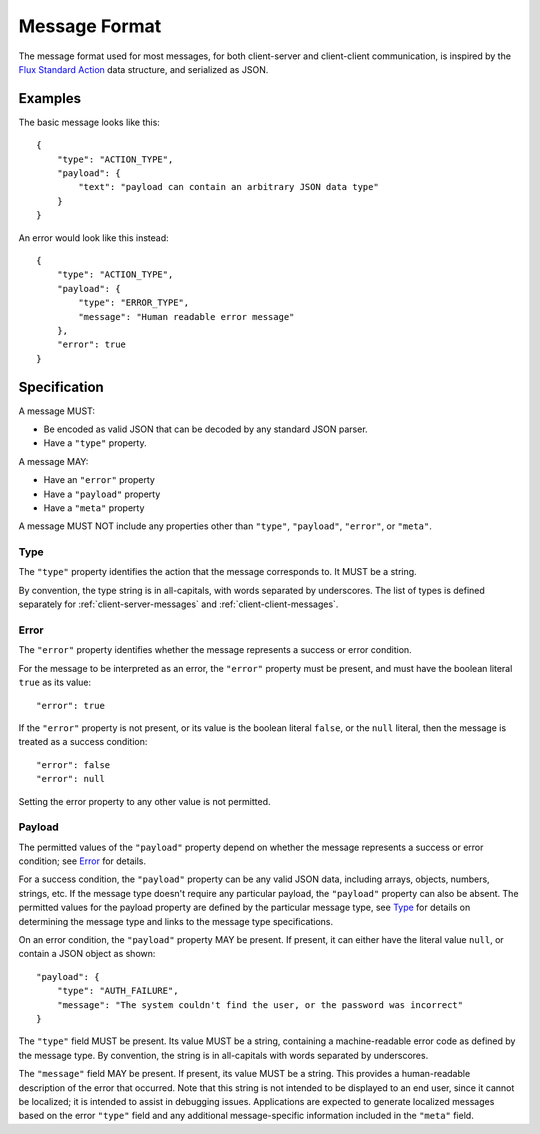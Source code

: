 .. highlight:: json

Message Format
==============

The message format used for most messages, for both client-server and
client-client communication, is inspired by the
`Flux Standard Action <https://github.com/acdlite/flux-standard-action>`_
data structure, and serialized as JSON.

Examples
--------

The basic message looks like this::

    {
        "type": "ACTION_TYPE",
        "payload": {
            "text": "payload can contain an arbitrary JSON data type"
        }
    }

An error would look like this instead::

    {
        "type": "ACTION_TYPE",
        "payload": {
            "type": "ERROR_TYPE",
            "message": "Human readable error message"
        },
        "error": true
    }

Specification
-------------

A message MUST:

* Be encoded as valid JSON that can be decoded by any standard JSON parser.
* Have a ``"type"`` property.

A message MAY:

* Have an ``"error"`` property
* Have a ``"payload"`` property
* Have a ``"meta"`` property

A message MUST NOT include any properties other than ``"type"``, ``"payload"``,
``"error"``, or ``"meta"``.

Type
""""

The ``"type"`` property identifies the action that the message corresponds to.
It MUST be a string.

By convention, the type string is in all-capitals, with words separated by
underscores. The list of types is defined separately for
:ref:`client-server-messages` and
:ref:`client-client-messages`.

Error
"""""

The ``"error"`` property identifies whether the message represents a success
or error condition.

For the message to be interpreted as an error, the ``"error"`` property must
be present, and must have the boolean literal ``true`` as its value::

    "error": true

If the ``"error"`` property is not present, or its value is the boolean literal
``false``, or the ``null`` literal, then the message is treated as a success
condition::

    "error": false
    "error": null

Setting the error property to any other value is not permitted.

Payload
"""""""

The permitted values of the ``"payload"`` property depend on whether the
message represents a success or error condition; see `Error`_ for details.

For a success condition, the ``"payload"`` property can be any valid
JSON data, including arrays, objects, numbers, strings, etc.
If the message type doesn't require any particular payload, the ``"payload"``
property can also be absent.
The permitted values for the payload property are defined by the particular
message type, see `Type`_ for details on determining the message type and
links to the message type specifications.

On an error condition, the ``"payload"`` property MAY be present. If present,
it can either have the literal value ``null``, or contain a JSON object as
shown::

    "payload": {
        "type": "AUTH_FAILURE",
        "message": "The system couldn't find the user, or the password was incorrect"
    }

The ``"type"`` field MUST be present. Its value MUST be a string, containing
a machine-readable error code as defined by the message type. By convention,
the string is in all-capitals with words separated by underscores.

The ``"message"`` field MAY be present. If present, its value MUST be a string.
This provides a human-readable description of the error that occurred.
Note that this string is not intended to be displayed to an end user, since
it cannot be localized; it is intended to assist in debugging issues.
Applications are expected to generate localized messages based on the error
``"type"`` field and any additional message-specific information included in
the ``"meta"`` field.
